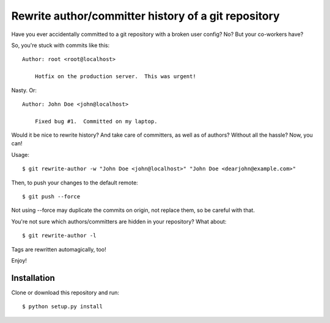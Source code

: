 Rewrite author/committer history of a git repository
====================================================

Have you ever accidentally committed to a git repository with a broken
user config?  No?  But your co-workers have?

So, you're stuck with commits like this::

    Author: root <root@localhost>

        Hotfix on the production server.  This was urgent!

Nasty.  Or::

    Author: John Doe <john@localhost>

        Fixed bug #1.  Committed on my laptop.

Would it be nice to rewrite history?  And take care of committers, as
well as of authors?  Without all the hassle?  Now, you can!

Usage::

    $ git rewrite-author -w "John Doe <john@localhost>" "John Doe <dearjohn@example.com>"

Then, to push your changes to the default remote::

    $ git push --force

Not using --force may duplicate the commits on origin, not replace them, so be careful with that.

You're not sure which authors/committers are hidden in your repository?
What about::

    $ git rewrite-author -l

Tags are rewritten automagically, too!

Enjoy!


Installation
------------

Clone or download this repository and run::

    $ python setup.py install
